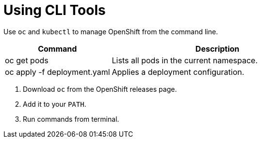 = Using CLI Tools
:page-layout: article

Use `oc` and `kubectl` to manage OpenShift from the command line.

[cols="1,2",options="header"]
|===
| Command | Description

| oc get pods
| Lists all pods in the current namespace.

| oc apply -f deployment.yaml
| Applies a deployment configuration.
|===

[calloutlist]
. Download `oc` from the OpenShift releases page.
. Add it to your `PATH`.
. Run commands from terminal.
